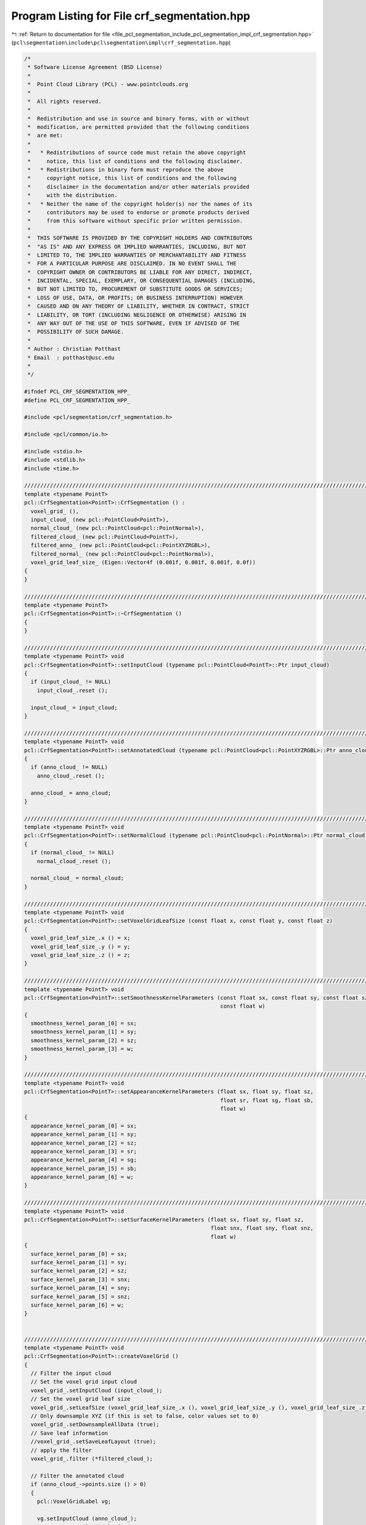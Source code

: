
.. _program_listing_file_pcl_segmentation_include_pcl_segmentation_impl_crf_segmentation.hpp:

Program Listing for File crf_segmentation.hpp
=============================================

|exhale_lsh| :ref:`Return to documentation for file <file_pcl_segmentation_include_pcl_segmentation_impl_crf_segmentation.hpp>` (``pcl\segmentation\include\pcl\segmentation\impl\crf_segmentation.hpp``)

.. |exhale_lsh| unicode:: U+021B0 .. UPWARDS ARROW WITH TIP LEFTWARDS

.. code-block:: cpp

   /*
    * Software License Agreement (BSD License)
    *
    *  Point Cloud Library (PCL) - www.pointclouds.org
    *
    *  All rights reserved.
    *
    *  Redistribution and use in source and binary forms, with or without
    *  modification, are permitted provided that the following conditions
    *  are met:
    *
    *   * Redistributions of source code must retain the above copyright
    *     notice, this list of conditions and the following disclaimer.
    *   * Redistributions in binary form must reproduce the above
    *     copyright notice, this list of conditions and the following
    *     disclaimer in the documentation and/or other materials provided
    *     with the distribution.
    *   * Neither the name of the copyright holder(s) nor the names of its
    *     contributors may be used to endorse or promote products derived
    *     from this software without specific prior written permission.
    *
    *  THIS SOFTWARE IS PROVIDED BY THE COPYRIGHT HOLDERS AND CONTRIBUTORS
    *  "AS IS" AND ANY EXPRESS OR IMPLIED WARRANTIES, INCLUDING, BUT NOT
    *  LIMITED TO, THE IMPLIED WARRANTIES OF MERCHANTABILITY AND FITNESS
    *  FOR A PARTICULAR PURPOSE ARE DISCLAIMED. IN NO EVENT SHALL THE
    *  COPYRIGHT OWNER OR CONTRIBUTORS BE LIABLE FOR ANY DIRECT, INDIRECT,
    *  INCIDENTAL, SPECIAL, EXEMPLARY, OR CONSEQUENTIAL DAMAGES (INCLUDING,
    *  BUT NOT LIMITED TO, PROCUREMENT OF SUBSTITUTE GOODS OR SERVICES;
    *  LOSS OF USE, DATA, OR PROFITS; OR BUSINESS INTERRUPTION) HOWEVER
    *  CAUSED AND ON ANY THEORY OF LIABILITY, WHETHER IN CONTRACT, STRICT
    *  LIABILITY, OR TORT (INCLUDING NEGLIGENCE OR OTHERWISE) ARISING IN
    *  ANY WAY OUT OF THE USE OF THIS SOFTWARE, EVEN IF ADVISED OF THE
    *  POSSIBILITY OF SUCH DAMAGE.
    *
    * Author : Christian Potthast
    * Email  : potthast@usc.edu
    *
    */
   
   #ifndef PCL_CRF_SEGMENTATION_HPP_
   #define PCL_CRF_SEGMENTATION_HPP_
   
   #include <pcl/segmentation/crf_segmentation.h>
   
   #include <pcl/common/io.h>
   
   #include <stdio.h>
   #include <stdlib.h>
   #include <time.h>
   
   //////////////////////////////////////////////////////////////////////////////////////////////////////////////////////
   template <typename PointT>
   pcl::CrfSegmentation<PointT>::CrfSegmentation () :
     voxel_grid_ (),
     input_cloud_ (new pcl::PointCloud<PointT>),
     normal_cloud_ (new pcl::PointCloud<pcl::PointNormal>),
     filtered_cloud_ (new pcl::PointCloud<PointT>),
     filtered_anno_ (new pcl::PointCloud<pcl::PointXYZRGBL>),
     filtered_normal_ (new pcl::PointCloud<pcl::PointNormal>),
     voxel_grid_leaf_size_ (Eigen::Vector4f (0.001f, 0.001f, 0.001f, 0.0f))
   {
   }
   
   //////////////////////////////////////////////////////////////////////////////////////////////////////////////////////
   template <typename PointT>
   pcl::CrfSegmentation<PointT>::~CrfSegmentation ()
   {
   }
   
   //////////////////////////////////////////////////////////////////////////////////////////////////////////////////////
   template <typename PointT> void
   pcl::CrfSegmentation<PointT>::setInputCloud (typename pcl::PointCloud<PointT>::Ptr input_cloud)
   {
     if (input_cloud_ != NULL)
       input_cloud_.reset ();
   
     input_cloud_ = input_cloud;
   }
   
   //////////////////////////////////////////////////////////////////////////////////////////////////////////////////////
   template <typename PointT> void
   pcl::CrfSegmentation<PointT>::setAnnotatedCloud (typename pcl::PointCloud<pcl::PointXYZRGBL>::Ptr anno_cloud)
   {
     if (anno_cloud_ != NULL)
       anno_cloud_.reset ();
   
     anno_cloud_ = anno_cloud;
   }
   
   //////////////////////////////////////////////////////////////////////////////////////////////////////////////////////
   template <typename PointT> void
   pcl::CrfSegmentation<PointT>::setNormalCloud (typename pcl::PointCloud<pcl::PointNormal>::Ptr normal_cloud)
   {
     if (normal_cloud_ != NULL)
       normal_cloud_.reset ();
   
     normal_cloud_ = normal_cloud;
   }
   
   //////////////////////////////////////////////////////////////////////////////////////////////////////////////////////
   template <typename PointT> void
   pcl::CrfSegmentation<PointT>::setVoxelGridLeafSize (const float x, const float y, const float z)
   {
     voxel_grid_leaf_size_.x () = x;
     voxel_grid_leaf_size_.y () = y;
     voxel_grid_leaf_size_.z () = z;
   }
   
   //////////////////////////////////////////////////////////////////////////////////////////////////////////////////////
   template <typename PointT> void
   pcl::CrfSegmentation<PointT>::setSmoothnessKernelParameters (const float sx, const float sy, const float sz, 
                                                                const float w)
   {
     smoothness_kernel_param_[0] = sx;
     smoothness_kernel_param_[1] = sy;
     smoothness_kernel_param_[2] = sz;
     smoothness_kernel_param_[3] = w;
   }
   
   //////////////////////////////////////////////////////////////////////////////////////////////////////////////////////
   template <typename PointT> void
   pcl::CrfSegmentation<PointT>::setAppearanceKernelParameters (float sx, float sy, float sz, 
                                                                float sr, float sg, float sb,
                                                                float w)
   {
     appearance_kernel_param_[0] = sx;
     appearance_kernel_param_[1] = sy;
     appearance_kernel_param_[2] = sz;
     appearance_kernel_param_[3] = sr;
     appearance_kernel_param_[4] = sg;
     appearance_kernel_param_[5] = sb;
     appearance_kernel_param_[6] = w;
   }
   
   //////////////////////////////////////////////////////////////////////////////////////////////////////////////////////
   template <typename PointT> void
   pcl::CrfSegmentation<PointT>::setSurfaceKernelParameters (float sx, float sy, float sz, 
                                                             float snx, float sny, float snz,
                                                             float w)
   {
     surface_kernel_param_[0] = sx;
     surface_kernel_param_[1] = sy;
     surface_kernel_param_[2] = sz;
     surface_kernel_param_[3] = snx;
     surface_kernel_param_[4] = sny;
     surface_kernel_param_[5] = snz;
     surface_kernel_param_[6] = w;
   }
   
   
   //////////////////////////////////////////////////////////////////////////////////////////////////////////////////////
   template <typename PointT> void
   pcl::CrfSegmentation<PointT>::createVoxelGrid ()
   {
     // Filter the input cloud
     // Set the voxel grid input cloud
     voxel_grid_.setInputCloud (input_cloud_);
     // Set the voxel grid leaf size
     voxel_grid_.setLeafSize (voxel_grid_leaf_size_.x (), voxel_grid_leaf_size_.y (), voxel_grid_leaf_size_.z () );
     // Only downsample XYZ (if this is set to false, color values set to 0)
     voxel_grid_.setDownsampleAllData (true);
     // Save leaf information
     //voxel_grid_.setSaveLeafLayout (true);
     // apply the filter
     voxel_grid_.filter (*filtered_cloud_);
   
     // Filter the annotated cloud
     if (anno_cloud_->points.size () > 0)
     {
       pcl::VoxelGridLabel vg;
   
       vg.setInputCloud (anno_cloud_);
       // Set the voxel grid leaf size
       vg.setLeafSize (voxel_grid_leaf_size_.x (), voxel_grid_leaf_size_.y (), voxel_grid_leaf_size_.z () );
       // Only downsample XYZ
       vg.setDownsampleAllData (true);
       // Save leaf information
       //vg.setSaveLeafLayout (false);
       // apply the filter
       vg.filter (*filtered_anno_);
     }
   
     // Filter the annotated cloud
     if (normal_cloud_->points.size () > 0)
     {
       pcl::VoxelGrid<pcl::PointNormal> vg;
       vg.setInputCloud (normal_cloud_);
       // Set the voxel grid leaf size
       vg.setLeafSize (voxel_grid_leaf_size_.x (), voxel_grid_leaf_size_.y (), voxel_grid_leaf_size_.z () );
       // Only downsample XYZ
       vg.setDownsampleAllData (true);
       // Save leaf information
       //vg.setSaveLeafLayout (false);
       // apply the filter
       vg.filter (*filtered_normal_);    
     }
   
   }
   
   //////////////////////////////////////////////////////////////////////////////////////////////////////////////////////
   template <typename PointT> void
   pcl::CrfSegmentation<PointT>::createDataVectorFromVoxelGrid ()
   {
     // get the dimension of the voxel grid
     //Eigen::Vector3i min_b, max_b;
     //min_b = voxel_grid_.getMinBoxCoordinates ();
     //max_b = voxel_grid_.getMaxBoxCoordinates ();
     
     //std::cout << "min_b: " << min_b.x () << " " << min_b.y () << " " << min_b.z () << std::endl;
     //std::cout << "max_b: " << max_b.x () << " " << max_b.y () << " " << max_b.z () << std::endl;
   
     // compute the voxel grid dimensions
     //dim_.x () = abs (max_b.x () - min_b.x ());
     //dim_.y () = abs (max_b.y () - min_b.y ());
     //dim_.z () = abs (max_b.z () - min_b.z ());
     
     //std::cout << dim_.x () * dim_.y () * dim_.z () << std::endl;
   
     // reserve the space for the data vector
     //data_.reserve (dim_.x () * dim_.y () * dim_.z ());
   
   /*
     std::vector<Eigen::Vector3i, Eigen::aligned_allocator<Eigen::Vector3i> > data;
     std::vector<Eigen::Vector3i, Eigen::aligned_allocator<Eigen::Vector3i> > color;
     // fill the data vector
     for (int kk = min_b.z (), k = 0; kk <= max_b.z (); kk++, k++)
     {
       for (int jj = min_b.y (), j = 0; jj <= max_b.y (); jj++, j++)
       {
         for (int ii = min_b.x (), i = 0; ii <= max_b.x (); ii++, i++)
         {
           Eigen::Vector3i ijk (ii, jj, kk);
           int index = voxel_grid_.getCentroidIndexAt (ijk);
           if (index != -1)
           {
             data_.push_back (Eigen::Vector3i (i, j, k));
             color_.push_back (input_cloud_->points[index].getRGBVector3i ());
           }
         }
       }
     }
   */
   
     
   /*
     // get the size of the input fields
     std::vector< pcl::PCLPointField > fields;
     pcl::getFields (*input_cloud_, fields);
     
     for (int i = 0; i < fields.size (); i++)
       std::cout << fields[i] << std::endl;
   */
   
   
     // reserve space for the data vector
     data_.resize (filtered_cloud_->points.size ());
   
     std::vector< pcl::PCLPointField > fields;
     // check if we have color data
     bool color_data = false;
     int rgba_index = -1;  
     rgba_index = pcl::getFieldIndex (*input_cloud_, "rgb", fields);
     if (rgba_index == -1)
       rgba_index = pcl::getFieldIndex (*input_cloud_, "rgba", fields);
     if (rgba_index >= 0)
     {
       color_data = true;
       color_.resize (filtered_cloud_->points.size ());    
     }
   
   
   /*
     // check if we have normal data
     bool normal_data = false;
     int normal_index = -1;  
     rgba_index = pcl::getFieldIndex (*input_cloud_, "normal_x", fields);
     if (rgba_index >= 0)
     {
       normal_data = true;
       normal_.resize (filtered_cloud_->points.size ());    
     }
   */
   
     // fill the data vector
     for (size_t i = 0; i < filtered_cloud_->points.size (); i++)
     {
       Eigen::Vector3f p (filtered_anno_->points[i].x,
                          filtered_anno_->points[i].y,
                          filtered_anno_->points[i].z);
       Eigen::Vector3i c = voxel_grid_.getGridCoordinates (p.x (), p.y (), p.y ());
       data_[i] = c;
   
       if (color_data)
       {    
         uint32_t rgb = *reinterpret_cast<int*>(&filtered_cloud_->points[i].rgba);
         uint8_t r = (rgb >> 16) & 0x0000ff;
         uint8_t g = (rgb >> 8)  & 0x0000ff;
         uint8_t b = (rgb)       & 0x0000ff;
         color_[i] = Eigen::Vector3i (r, g, b);
       }
   
   /*
       if (normal_data)
       {
         float n_x = filtered_cloud_->points[i].normal_x;
         float n_y = filtered_cloud_->points[i].normal_y;
         float n_z = filtered_cloud_->points[i].normal_z;
         normal_[i] = Eigen::Vector3f (n_x, n_y, n_z);
       }
   */
     }
   
     normal_.resize (filtered_normal_->points.size ());
     for (size_t i = 0; i < filtered_normal_->points.size (); i++)
     {
       float n_x = filtered_normal_->points[i].normal_x;
       float n_y = filtered_normal_->points[i].normal_y;
       float n_z = filtered_normal_->points[i].normal_z;
       normal_[i] = Eigen::Vector3f (n_x, n_y, n_z);
     }
     
   
   }
   
   //////////////////////////////////////////////////////////////////////////////////////////////////////////////////////
   template <typename PointT> void
   pcl::CrfSegmentation<PointT>::createUnaryPotentials (std::vector<float> &unary,
                                                        std::vector<int> &labels,
                                                        unsigned int n_labels)
   {
     /* initialize random seed: */
     srand ( static_cast<unsigned int> (time (NULL)) );
     //srand ( time (NULL) );
   
     // Certainty that the groundtruth is correct
     const float GT_PROB = 0.9f;
     const float u_energy = -logf ( 1.0f / static_cast<float> (n_labels) );
     const float n_energy = -logf ( (1.0f - GT_PROB) / static_cast<float>(n_labels - 1) );
     const float p_energy = -logf ( GT_PROB );
   
     for (size_t k = 0; k < filtered_anno_->points.size (); k++)
     {
       int label = filtered_anno_->points[k].label;
   
       if (labels.size () == 0 && label > 0)
         labels.push_back (label);
   
       // add color to the color vector if not added yet
       int c_idx;
       for (c_idx = 0; c_idx < static_cast<int> (labels.size ()) ; c_idx++)
       {
         if (labels[c_idx] == label)
           break;
   
         if (c_idx == static_cast<int>(labels.size () -1) && label > 0)
         {
           if (labels.size () < n_labels)
             labels.push_back (label);
           else
             label = 0;
         }
       }
   
      /* generate secret number: */
       //double iSecret = static_cast<double> (rand ())  / static_cast<double> (RAND_MAX);
      
       /* 
       if (k < 100)
         std::cout << iSecret << std::endl;
       */
   
   /*
       int gg = 5; //static_cast<int> (labels.size ());
       if (iSecret < 0.5)
       {
         int r = 0;
         if (gg != 0)
           r = rand () % (gg - 1 + 1) + 1;
         else
           r = 0;
         c_idx = r;      
       }
   */
     
       // set the engeries for the labels
       size_t u_idx = k * n_labels;
       if (label > 0)
       {
         for (size_t i = 0; i < n_labels; i++)
           unary[u_idx + i] = n_energy;
         unary[u_idx + c_idx] = p_energy;
   
         if (label == 1)
         {
           const float PROB = 0.2f;
           const float n_energy2 = -logf ( (1.0f - PROB) / static_cast<float>(n_labels - 1) );
           const float p_energy2 = -logf ( PROB );
   
           for (size_t i = 0; i < n_labels; i++)
             unary[u_idx + i] = n_energy2;
           unary[u_idx + c_idx] = p_energy2;
         }
       
       }
       else
       {
         for (size_t i = 0; i < n_labels; i++)
           unary[u_idx + i] = u_energy;
       } 
     }
   }
   
   //////////////////////////////////////////////////////////////////////////////////////////////////////////////////////
   template <typename PointT> void
   pcl::CrfSegmentation<PointT>::segmentPoints (pcl::PointCloud<pcl::PointXYZRGBL> &output)
   {
     // create the voxel grid
     createVoxelGrid ();
     std::cout << "create Voxel Grid - DONE" << std::endl;
     
     // create the data Vector
     createDataVectorFromVoxelGrid ();
     std::cout << "create Data Vector from Voxel Grid - DONE" << std::endl;
   
     // number of labels
     const int n_labels = 10;
     // number of data points
     int N = static_cast<int> (data_.size ());
   
     // create unary potentials
     std::vector<int> labels;
     std::vector<float> unary;
     if (anno_cloud_->points.size () > 0)
     {
       unary.resize (N * n_labels);
       createUnaryPotentials (unary, labels, n_labels);
   
   
       std::cout << "labels size: " << labels.size () << std::endl;
       for (size_t i = 0; i < labels.size (); i++)
       {
         std::cout << labels[i] << std::endl;
       }
   
     }
     std::cout << "create unary potentials - DONE" << std::endl;
   
   
   /*
     pcl::PointCloud<pcl::PointXYZRGBL> tmp_cloud_OLD;
     tmp_cloud_OLD = *filtered_anno_;
   
     // Setup the CRF model
     DenseCRF2D crfOLD(N, 1, n_labels);
   
     float * unaryORI = new float[N*n_labels];
     for (int i = 0; i < N*n_labels; i++)
       unaryORI[i] = unary[i];
     crfOLD.setUnaryEnergy( unaryORI );
   
     float * pos = new float[N*3];
     for (int i = 0; i < N; i++)
     {
       pos[i * 3] = data_[i].x ();
       pos[i * 3 +1] = data_[i].y ();
       pos[i * 3 +2] = data_[i].z ();
     }  
     crfOLD.addPairwiseGaussian( pos, 3, 3, 3, 2.0 );
   
     float * col = new float[N*3];
     for (int i = 0; i < N; i++)
     {
       col[i * 3] = color_[i].x ();
       col[i * 3 +1] = color_[i].y ();
       col[i * 3 +2] = color_[i].z ();
     }  
     crfOLD.addPairwiseBilateral(pos, col,  20, 20, 20, 10, 10, 10, 1.3 );
   
     short * map = new short[N];
     crfOLD.map(10, map);
   
     for (size_t i = 0; i < N; i++)
     {
       tmp_cloud_OLD.points[i].label = map[i];
     }
   
   
   */
   
     //float * resultOLD = new float[N*n_labels];
     //crfOLD.inference (10, resultOLD);
     
     //std::vector<float> baryOLD;
     //crfOLD.getBarycentric (0, baryOLD);
     //std::vector<float> featuresOLD;
     //crfOLD.getFeature (1, featuresOLD);
     
   /*
     for(int i = 0; i < 25; i++)
     {
       std::cout << baryOLD[i] << std::endl;
     }
   */
   
   
     // create the output cloud
     //output = *filtered_anno_;
   
   
   
     // ----------------------------------//
     // --------      -------------------//
   
     pcl::PointCloud<pcl::PointXYZRGBL> tmp_cloud;
     tmp_cloud = *filtered_anno_;
   
     // create dense CRF
     DenseCrf crf (N, n_labels);
   
     // set the unary potentials
     crf.setUnaryEnergy (unary);
   
     // set the data vector
     crf.setDataVector (data_);
   
     // set the color vector
     crf.setColorVector (color_);
   
     std::cout << "create dense CRF - DONE" << std::endl;
   
   
     // add the smoothness kernel
     crf.addPairwiseGaussian (smoothness_kernel_param_[0],
                              smoothness_kernel_param_[1],
                              smoothness_kernel_param_[2],
                              smoothness_kernel_param_[3]);
     std::cout << "add smoothness kernel - DONE" << std::endl;
   
     // add the appearance kernel
     crf.addPairwiseBilateral (appearance_kernel_param_[0],
                               appearance_kernel_param_[1],
                               appearance_kernel_param_[2],
                               appearance_kernel_param_[3],
                               appearance_kernel_param_[4],
                               appearance_kernel_param_[5],
                               appearance_kernel_param_[6]);
     std::cout << "add appearance kernel - DONE" << std::endl;
   
     crf.addPairwiseNormals (data_, normal_,
                             surface_kernel_param_[0],
                             surface_kernel_param_[1],
                             surface_kernel_param_[2],
                             surface_kernel_param_[3],
                             surface_kernel_param_[4],
                             surface_kernel_param_[5],
                             surface_kernel_param_[6]);
     std::cout << "add surface kernel - DONE" << std::endl;
   
     // map inference
     std::vector<int> r (N);
     crf.mapInference (n_iterations_, r);
   
     //std::vector<float> result (N*n_labels);
     //crf.inference (n_iterations_, result);
   
     //std::vector<float> bary;
     //crf.getBarycentric (0, bary);
     //std::vector<float> features;
     //crf.getFeatures (1, features);
   
     std::cout << "Map inference - DONE" << std::endl;
   
     // create the output cloud
     output = *filtered_anno_;
   
     for (int i = 0; i < N; i++)
     {
       output.points[i].label = labels[r[i]];
     }
   
   
   /*
     bool c = true;
     for (size_t i = 0; i < tmp_cloud.points.size (); i++)
     {
       if (tmp_cloud.points[i].label != tmp_cloud_OLD.points[i].label)
       {
         
         std::cout << "idx: " << i << " =  " <<tmp_cloud.points[i].label << " |  " << tmp_cloud_OLD.points[i].label << std::endl;
         c = false;
         break;
       }
     }
     
     if (c)
       std::cout << "DEBUG - OUTPUT - OK" << std::endl;
     else
       std::cout << "DEBUG - OUTPUT - ERROR" << std::endl;
   */
   
   
   
   /*
     for (size_t i = 0; i < 25; i++)
     {
       std::cout << result[i] << " |  " << resultOLD[i] << std::endl;
     }
     
   
     c = true;
     for (size_t i = 0; i < result.size (); i++)
     {
       if (result[i] != resultOLD[i])
       {
         std::cout << result[i] << " |  " << resultOLD[i] << std::endl;
         
         c = false;
         break;
       }
     }
     
     if (c)
       std::cout << "DEBUG - OUTPUT - OK" << std::endl;
     else
       std::cout << "DEBUG - OUTPUT - ERROR" << std::endl;
   */
   
   
   }
   
   #define PCL_INSTANTIATE_CrfSegmentation(T) template class pcl::CrfSegmentation<T>;
   
   #endif    // PCL_CRF_SEGMENTATION_HPP_
